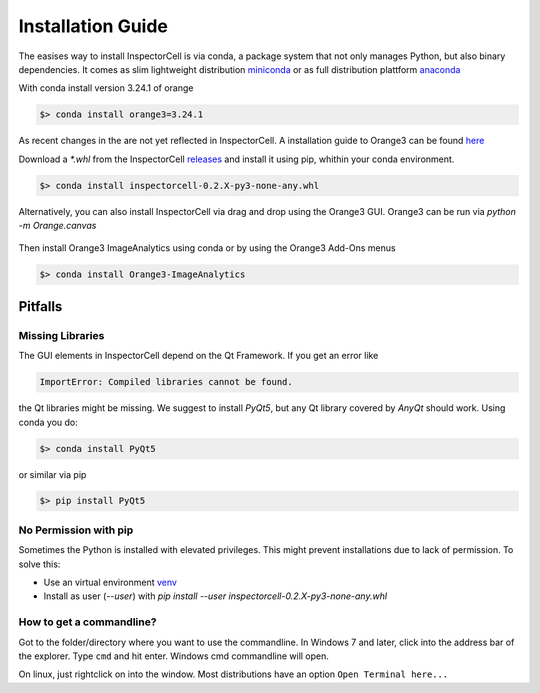 Installation Guide
==================
The easises way to install InspectorCell is via conda, a package system
that not only manages Python, but also binary dependencies. It comes as
slim lightweight distribution `miniconda <https://docs.conda.io/en/latest/miniconda.html>`_
or as full distribution plattform `anaconda <https://www.anaconda.com/>`_


With conda install version 3.24.1 of orange

.. code-block:: bash

   $> conda install orange3=3.24.1

As recent changes in the are not yet reflected in InspectorCell.
A installation guide to Orange3 can be found `here <https://orange.biolab.si/download>`_

Download a `*.whl` from the InspectorCell `releases <https://gitlab.com/InspectorCell/inspectorcell/-/releases>`_
and install it using pip, whithin your conda environment.

.. code-block:: bash

   $> conda install inspectorcell-0.2.X-py3-none-any.whl

Alternatively, you can also install InspectorCell via drag and drop
using the Orange3 GUI. Orange3 can be run via `python -m Orange.canvas`


.. figure:: https://inspectorcell.readthedocs.io/en/latest/_images/addon.png
   :figwidth: 100%
   :width: 80%
   :alt: Install an Orange3 Add-On via drag&drop
   :align: center

Then install Orange3 ImageAnalytics using conda or by using the Orange3 Add-Ons menus

.. code-block:: bash

   $> conda install Orange3-ImageAnalytics


Pitfalls
--------
Missing Libraries
^^^^^^^^^^^^^^^^^
The GUI elements in InspectorCell depend on the Qt Framework. If you get an
error like

.. code-block:: bash

   ImportError: Compiled libraries cannot be found.

the Qt libraries might be missing. We suggest to install `PyQt5`, but any Qt
library covered by `AnyQt` should work. Using conda you do:

.. code-block:: bash

   $> conda install PyQt5

or similar via pip

.. code-block:: bash

   $> pip install PyQt5

No Permission with pip
^^^^^^^^^^^^^^^^^^^^^^
Sometimes the Python is installed with elevated privileges. This might
prevent installations due to lack of permission. To solve this:

- Use an virtual environment `venv <https://docs.python.org/3/library/venv.html>`_ 
- Install as user (`--user`) with `pip install  --user  inspectorcell-0.2.X-py3-none-any.whl`

How to get a commandline?
^^^^^^^^^^^^^^^^^^^^^^^^^
Got to the folder/directory where you want to use the commandline. In Windows 7 
and later, click into the address bar of the explorer. Type ``cmd`` and hit
enter. Windows cmd commandline will open.

On linux, just rightclick on into the window. Most distributions have an option
``Open Terminal here...``
